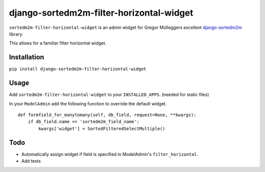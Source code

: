 =========================================
django-sortedm2m-filter-horizontal-widget
=========================================

``sortedm2m-filter-horizontal-widget`` is an admin widget for Gregor Mülleggers excellent django-sortedm2m_ library.

.. _django-sortedm2m: http://github.com/gregmuellegger/django-sortedm2m

This allows for a familiar filter horizontal widget.

Installation
============

``pip install django-sortedm2m-filter-horizontal-widget``

Usage
=====

Add ``sortedm2m-filter-horizontal-widget`` to your ``INSTALLED_APPS``. (needed for static files)

In your ``ModelAdmin`` add the following function to override the default widget. ::

    def formfield_for_manytomany(self, db_field, request=None, **kwargs):
        if db_field.name == 'sortedm2m_field_name':
            kwargs['widget'] = SortedFilteredSelectMultiple()

Todo
====

* Automatically assign widget if field is specified in ModelAdmin's ``filter_horizontal``.
* Add tests
